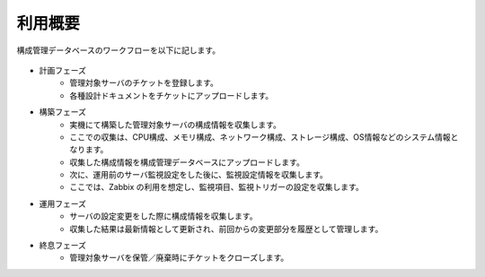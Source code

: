 利用概要
========

構成管理データベースのワークフローを以下に記します。

   .. figure:: ../../image/cmdb_workflow.png
      :align: center
      :alt: Workflow
      :width: 720px

* 計画フェーズ
   * 管理対象サーバのチケットを登録します。
   * 各種設計ドキュメントをチケットにアップロードします。
* 構築フェーズ
   * 実機にて構築した管理対象サーバの構成情報を収集します。
   * ここでの収集は、CPU構成、メモリ構成、ネットワーク構成、ストレージ構成、OS情報などのシステム情報となります。
   * 収集した構成情報を構成管理データベースにアップロードします。
   * 次に、運用前のサーバ監視設定をした後に、監視設定情報を収集します。
   * ここでは、Zabbix の利用を想定し、監視項目、監視トリガーの設定を収集します。
* 運用フェーズ
   * サーバの設定変更をした際に構成情報を収集します。
   * 収集した結果は最新情報として更新され、前回からの変更部分を履歴として管理します。
* 終息フェーズ
   * 管理対象サーバを保管／廃棄時にチケットをクローズします。

